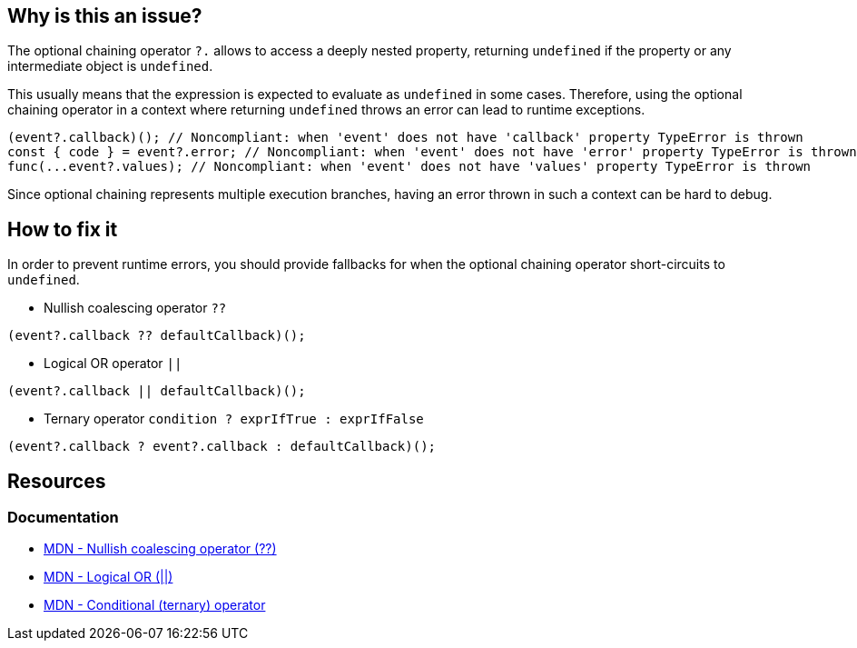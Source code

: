 == Why is this an issue?

The optional chaining operator `?.` allows to access a deeply nested property, returning `undefined` if the property or any intermediate object is `undefined`.

This usually means that the expression is expected to evaluate as `undefined` in some cases. Therefore, using the optional chaining operator in a context where returning `undefined` throws an error can lead to runtime exceptions.

[source,javascript]
----
(event?.callback)(); // Noncompliant: when 'event' does not have 'callback' property TypeError is thrown
const { code } = event?.error; // Noncompliant: when 'event' does not have 'error' property TypeError is thrown
func(...event?.values); // Noncompliant: when 'event' does not have 'values' property TypeError is thrown
----

Since optional chaining represents multiple execution branches, having an error thrown in such a context can be hard to debug.

== How to fix it

In order to prevent runtime errors, you should provide fallbacks for when the optional chaining operator short-circuits to `undefined`.

* Nullish coalescing operator `??`
[source,javascript]
----
(event?.callback ?? defaultCallback)();
----
* Logical OR operator `||`
[source,javascript]
----
(event?.callback || defaultCallback)();
----
* Ternary operator `condition ? exprIfTrue : exprIfFalse`

[source,javascript]
----
(event?.callback ? event?.callback : defaultCallback)();
----

//=== How does this work?

//=== Pitfalls

//=== Going the extra mile


== Resources
=== Documentation
* https://developer.mozilla.org/en-US/docs/Web/JavaScript/Reference/Operators/Nullish_coalescing[MDN - Nullish coalescing operator (??)]
* https://developer.mozilla.org/en-US/docs/Web/JavaScript/Reference/Operators/Logical_OR[MDN - Logical OR (||)]
* https://developer.mozilla.org/en-US/docs/Web/JavaScript/Reference/Operators/Conditional_operator[MDN - Conditional (ternary) operator]

//=== Articles & blog posts
//=== Conference presentations
//=== Standards
